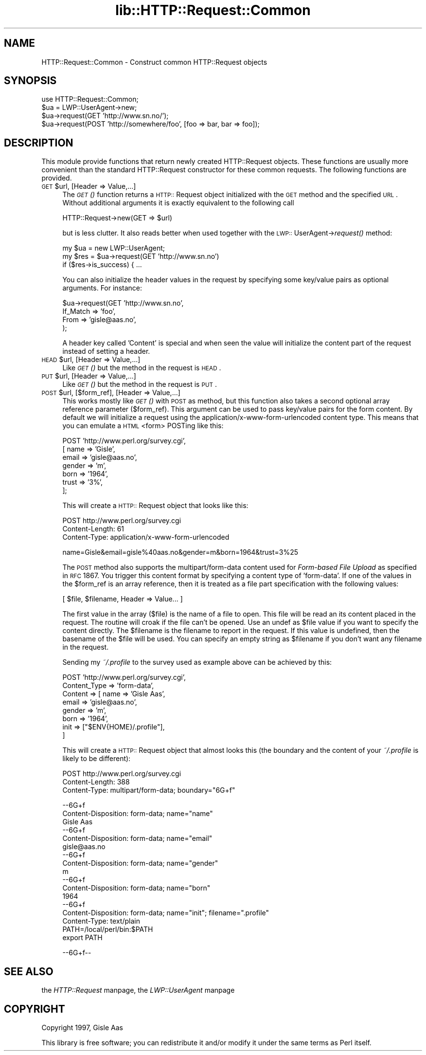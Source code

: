 .rn '' }`
''' $RCSfile$$Revision$$Date$
'''
''' $Log$
'''
.de Sh
.br
.if t .Sp
.ne 5
.PP
\fB\\$1\fR
.PP
..
.de Sp
.if t .sp .5v
.if n .sp
..
.de Ip
.br
.ie \\n(.$>=3 .ne \\$3
.el .ne 3
.IP "\\$1" \\$2
..
.de Vb
.ft CW
.nf
.ne \\$1
..
.de Ve
.ft R

.fi
..
'''
'''
'''     Set up \*(-- to give an unbreakable dash;
'''     string Tr holds user defined translation string.
'''     Bell System Logo is used as a dummy character.
'''
.tr \(*W-|\(bv\*(Tr
.ie n \{\
.ds -- \(*W-
.ds PI pi
.if (\n(.H=4u)&(1m=24u) .ds -- \(*W\h'-12u'\(*W\h'-12u'-\" diablo 10 pitch
.if (\n(.H=4u)&(1m=20u) .ds -- \(*W\h'-12u'\(*W\h'-8u'-\" diablo 12 pitch
.ds L" ""
.ds R" ""
'''   \*(M", \*(S", \*(N" and \*(T" are the equivalent of
'''   \*(L" and \*(R", except that they are used on ".xx" lines,
'''   such as .IP and .SH, which do another additional levels of
'''   double-quote interpretation
.ds M" """
.ds S" """
.ds N" """""
.ds T" """""
.ds L' '
.ds R' '
.ds M' '
.ds S' '
.ds N' '
.ds T' '
'br\}
.el\{\
.ds -- \(em\|
.tr \*(Tr
.ds L" ``
.ds R" ''
.ds M" ``
.ds S" ''
.ds N" ``
.ds T" ''
.ds L' `
.ds R' '
.ds M' `
.ds S' '
.ds N' `
.ds T' '
.ds PI \(*p
'br\}
.\"	If the F register is turned on, we'll generate
.\"	index entries out stderr for the following things:
.\"		TH	Title 
.\"		SH	Header
.\"		Sh	Subsection 
.\"		Ip	Item
.\"		X<>	Xref  (embedded
.\"	Of course, you have to process the output yourself
.\"	in some meaninful fashion.
.if \nF \{
.de IX
.tm Index:\\$1\t\\n%\t"\\$2"
..
.nr % 0
.rr F
.\}
.TH lib::HTTP::Request::Common 3 "perl 5.004, patch 01" "24/May/97" "User Contributed Perl Documentation"
.IX Title "lib::HTTP::Request::Common 3"
.UC
.IX Name "HTTP::Request::Common - Construct common HTTP::Request objects"
.if n .hy 0
.if n .na
.ds C+ C\v'-.1v'\h'-1p'\s-2+\h'-1p'+\s0\v'.1v'\h'-1p'
.de CQ          \" put $1 in typewriter font
.ft CW
'if n "\c
'if t \\&\\$1\c
'if n \\&\\$1\c
'if n \&"
\\&\\$2 \\$3 \\$4 \\$5 \\$6 \\$7
'.ft R
..
.\" @(#)ms.acc 1.5 88/02/08 SMI; from UCB 4.2
.	\" AM - accent mark definitions
.bd B 3
.	\" fudge factors for nroff and troff
.if n \{\
.	ds #H 0
.	ds #V .8m
.	ds #F .3m
.	ds #[ \f1
.	ds #] \fP
.\}
.if t \{\
.	ds #H ((1u-(\\\\n(.fu%2u))*.13m)
.	ds #V .6m
.	ds #F 0
.	ds #[ \&
.	ds #] \&
.\}
.	\" simple accents for nroff and troff
.if n \{\
.	ds ' \&
.	ds ` \&
.	ds ^ \&
.	ds , \&
.	ds ~ ~
.	ds ? ?
.	ds ! !
.	ds /
.	ds q
.\}
.if t \{\
.	ds ' \\k:\h'-(\\n(.wu*8/10-\*(#H)'\'\h"|\\n:u"
.	ds ` \\k:\h'-(\\n(.wu*8/10-\*(#H)'\`\h'|\\n:u'
.	ds ^ \\k:\h'-(\\n(.wu*10/11-\*(#H)'^\h'|\\n:u'
.	ds , \\k:\h'-(\\n(.wu*8/10)',\h'|\\n:u'
.	ds ~ \\k:\h'-(\\n(.wu-\*(#H-.1m)'~\h'|\\n:u'
.	ds ? \s-2c\h'-\w'c'u*7/10'\u\h'\*(#H'\zi\d\s+2\h'\w'c'u*8/10'
.	ds ! \s-2\(or\s+2\h'-\w'\(or'u'\v'-.8m'.\v'.8m'
.	ds / \\k:\h'-(\\n(.wu*8/10-\*(#H)'\z\(sl\h'|\\n:u'
.	ds q o\h'-\w'o'u*8/10'\s-4\v'.4m'\z\(*i\v'-.4m'\s+4\h'\w'o'u*8/10'
.\}
.	\" troff and (daisy-wheel) nroff accents
.ds : \\k:\h'-(\\n(.wu*8/10-\*(#H+.1m+\*(#F)'\v'-\*(#V'\z.\h'.2m+\*(#F'.\h'|\\n:u'\v'\*(#V'
.ds 8 \h'\*(#H'\(*b\h'-\*(#H'
.ds v \\k:\h'-(\\n(.wu*9/10-\*(#H)'\v'-\*(#V'\*(#[\s-4v\s0\v'\*(#V'\h'|\\n:u'\*(#]
.ds _ \\k:\h'-(\\n(.wu*9/10-\*(#H+(\*(#F*2/3))'\v'-.4m'\z\(hy\v'.4m'\h'|\\n:u'
.ds . \\k:\h'-(\\n(.wu*8/10)'\v'\*(#V*4/10'\z.\v'-\*(#V*4/10'\h'|\\n:u'
.ds 3 \*(#[\v'.2m'\s-2\&3\s0\v'-.2m'\*(#]
.ds o \\k:\h'-(\\n(.wu+\w'\(de'u-\*(#H)/2u'\v'-.3n'\*(#[\z\(de\v'.3n'\h'|\\n:u'\*(#]
.ds d- \h'\*(#H'\(pd\h'-\w'~'u'\v'-.25m'\f2\(hy\fP\v'.25m'\h'-\*(#H'
.ds D- D\\k:\h'-\w'D'u'\v'-.11m'\z\(hy\v'.11m'\h'|\\n:u'
.ds th \*(#[\v'.3m'\s+1I\s-1\v'-.3m'\h'-(\w'I'u*2/3)'\s-1o\s+1\*(#]
.ds Th \*(#[\s+2I\s-2\h'-\w'I'u*3/5'\v'-.3m'o\v'.3m'\*(#]
.ds ae a\h'-(\w'a'u*4/10)'e
.ds Ae A\h'-(\w'A'u*4/10)'E
.ds oe o\h'-(\w'o'u*4/10)'e
.ds Oe O\h'-(\w'O'u*4/10)'E
.	\" corrections for vroff
.if v .ds ~ \\k:\h'-(\\n(.wu*9/10-\*(#H)'\s-2\u~\d\s+2\h'|\\n:u'
.if v .ds ^ \\k:\h'-(\\n(.wu*10/11-\*(#H)'\v'-.4m'^\v'.4m'\h'|\\n:u'
.	\" for low resolution devices (crt and lpr)
.if \n(.H>23 .if \n(.V>19 \
\{\
.	ds : e
.	ds 8 ss
.	ds v \h'-1'\o'\(aa\(ga'
.	ds _ \h'-1'^
.	ds . \h'-1'.
.	ds 3 3
.	ds o a
.	ds d- d\h'-1'\(ga
.	ds D- D\h'-1'\(hy
.	ds th \o'bp'
.	ds Th \o'LP'
.	ds ae ae
.	ds Ae AE
.	ds oe oe
.	ds Oe OE
.\}
.rm #[ #] #H #V #F C
.SH "NAME"
.IX Header "NAME"
HTTP::Request::Common \- Construct common HTTP::Request objects
.SH "SYNOPSIS"
.IX Header "SYNOPSIS"
.PP
.Vb 4
\&  use HTTP::Request::Common;
\&  $ua = LWP::UserAgent->new;
\&  $ua->request(GET 'http://www.sn.no/');
\&  $ua->request(POST 'http://somewhere/foo', [foo => bar, bar => foo]);
.Ve
.SH "DESCRIPTION"
.IX Header "DESCRIPTION"
This module provide functions that return newly created HTTP::Request
objects.  These functions are usually more convenient than the
standard HTTP::Request constructor for these common requests.  The
following functions are provided.
.Ip "\s-1GET\s0 $url, [Header => Value,...]" 4
.IX Item "\s-1GET\s0 $url, [Header => Value,...]"
The \fI\s-1GET\s0()\fR function returns a \s-1HTTP::\s0Request object initialized with the
\s-1GET\s0 method and the specified \s-1URL\s0.  Without additional arguments it
is exactly equivalent to the following call
.Sp
.Vb 1
\&  HTTP::Request->new(GET => $url)
.Ve
but is less clutter.  It also reads better when used together with the
\s-1LWP::\s0UserAgent->\fIrequest()\fR method:
.Sp
.Vb 3
\&  my $ua = new LWP::UserAgent;
\&  my $res = $ua->request(GET 'http://www.sn.no')
\&  if ($res->is_success) { ...
.Ve
You can also initialize the header values in the request by specifying
some key/value pairs as optional arguments.  For instance:
.Sp
.Vb 4
\&  $ua->request(GET 'http://www.sn.no',
\&                   If_Match => 'foo',
\&                   From     => 'gisle@aas.no',
\&              );
.Ve
A header key called \*(L'Content\*(R' is special and when seen the value will
initialize the content part of the request instead of setting a header.
.Ip "\s-1HEAD\s0 $url, [Header => Value,...]" 4
.IX Item "\s-1HEAD\s0 $url, [Header => Value,...]"
Like \fI\s-1GET\s0()\fR but the method in the request is \s-1HEAD\s0.
.Ip "\s-1PUT\s0 $url, [Header => Value,...]" 4
.IX Item "\s-1PUT\s0 $url, [Header => Value,...]"
Like \fI\s-1GET\s0()\fR but the method in the request is \s-1PUT\s0.
.Ip "\s-1POST\s0 $url, [$form_ref], [Header => Value,...]" 4
.IX Item "\s-1POST\s0 $url, [$form_ref], [Header => Value,...]"
This works mostly like \fI\s-1GET\s0()\fR with \s-1POST\s0 as method, but this function
also takes a second optional array reference parameter ($form_ref).
This argument can be used to pass key/value pairs for the form
content.  By default we will initialize a request using the
\f(CWapplication/x-www-form-urlencoded\fR content type.  This means that
you can emulate a \s-1HTML\s0 <form> POSTing like this:
.Sp
.Vb 7
\&  POST 'http://www.perl.org/survey.cgi',
\&       [ name  => 'Gisle',
\&         email => 'gisle@aas.no',
\&         gender => 'm',
\&         born   => '1964',
\&         trust  => '3%',
\&        ];
.Ve
This will create a \s-1HTTP::\s0Request object that looks like this:
.Sp
.Vb 3
\&  POST http://www.perl.org/survey.cgi
\&  Content-Length: 61
\&  Content-Type: application/x-www-form-urlencoded
.Ve
.Vb 1
\&  name=Gisle&email=gisle%40aas.no&gender=m&born=1964&trust=3%25
.Ve
The \s-1POST\s0 method also supports the \f(CWmultipart/form-data\fR content used
for \fIForm-based File Upload\fR as specified in \s-1RFC\s0 1867.  You trigger
this content format by specifying a content type of \f(CW'form-data'\fR.
If one of the values in the \f(CW$form_ref\fR is an array reference, then it
is treated as a file part specification with the following values:
.Sp
.Vb 1
\&  [ $file, $filename, Header => Value... ]
.Ve
The first value in the array ($file) is the name of a file to open.
This file will be read an its content placed in the request.  The
routine will croak if the file can't be opened.  Use an undef as \f(CW$file\fR
value if you want to specify the content directly.  The \f(CW$filename\fR is
the filename to report in the request.  If this value is undefined,
then the basename of the \f(CW$file\fR will be used.  You can specify an empty
string as \f(CW$filename\fR if you don't want any filename in the request.
.Sp
Sending my \fI~/.profile\fR to the survey used as example above can be
achieved by this:
.Sp
.Vb 8
\&  POST 'http://www.perl.org/survey.cgi',
\&       Content_Type => 'form-data',
\&       Content      => [ name  => 'Gisle Aas',
\&                         email => 'gisle@aas.no',
\&                         gender => 'm',
\&                         born   => '1964',
\&                         init   => ["$ENV{HOME}/.profile"],
\&                       ]
.Ve
This will create a \s-1HTTP::\s0Request object that almost looks this (the
boundary and the content of your \fI~/.profile\fR is likely to be
different):
.Sp
.Vb 3
\&  POST http://www.perl.org/survey.cgi
\&  Content-Length: 388
\&  Content-Type: multipart/form-data; boundary="6G+f"
.Ve
.Vb 22
\&  --6G+f
\&  Content-Disposition: form-data; name="name"
\&  
\&  Gisle Aas
\&  --6G+f
\&  Content-Disposition: form-data; name="email"
\&  
\&  gisle@aas.no
\&  --6G+f
\&  Content-Disposition: form-data; name="gender"
\&  
\&  m
\&  --6G+f
\&  Content-Disposition: form-data; name="born"
\&  
\&  1964
\&  --6G+f
\&  Content-Disposition: form-data; name="init"; filename=".profile"
\&  Content-Type: text/plain
\&  
\&  PATH=/local/perl/bin:$PATH
\&  export PATH
.Ve
.Vb 1
\&  --6G+f--
.Ve
.SH "SEE ALSO"
.IX Header "SEE ALSO"
the \fIHTTP::Request\fR manpage, the \fILWP::UserAgent\fR manpage
.SH "COPYRIGHT"
.IX Header "COPYRIGHT"
Copyright 1997, Gisle Aas
.PP
This library is free software; you can redistribute it and/or
modify it under the same terms as Perl itself.

.rn }` ''
